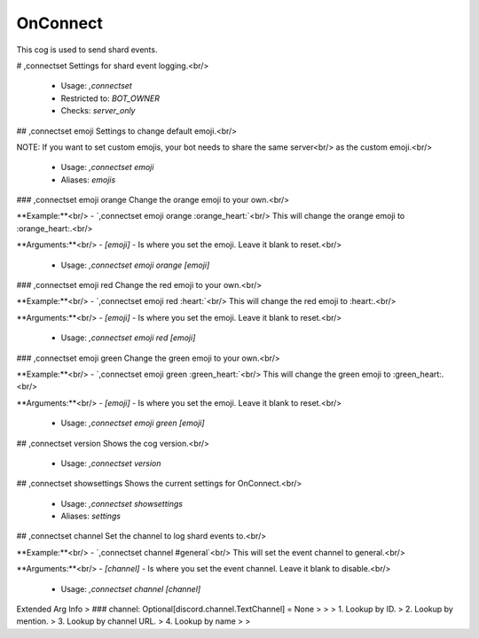 OnConnect
=========

This cog is used to send shard events.

# ,connectset
Settings for shard event logging.<br/>
 - Usage: `,connectset`
 - Restricted to: `BOT_OWNER`
 - Checks: `server_only`


## ,connectset emoji
Settings to change default emoji.<br/>

NOTE: If you want to set custom emojis, your bot needs to share the same server<br/>
as the custom emoji.<br/>
 - Usage: `,connectset emoji`
 - Aliases: `emojis`


### ,connectset emoji orange
Change the orange emoji to your own.<br/>

**Example:**<br/>
- `,connectset emoji orange :orange_heart:`<br/>
This will change the orange emoji to :orange_heart:.<br/>

**Arguments:**<br/>
- `[emoji]` - Is where you set the emoji. Leave it blank to reset.<br/>
 - Usage: `,connectset emoji orange [emoji]`


### ,connectset emoji red
Change the red emoji to your own.<br/>

**Example:**<br/>
- `,connectset emoji red :heart:`<br/>
This will change the red emoji to :heart:.<br/>

**Arguments:**<br/>
- `[emoji]` - Is where you set the emoji. Leave it blank to reset.<br/>
 - Usage: `,connectset emoji red [emoji]`


### ,connectset emoji green
Change the green emoji to your own.<br/>

**Example:**<br/>
- `,connectset emoji green :green_heart:`<br/>
This will change the green emoji to :green_heart:.<br/>

**Arguments:**<br/>
- `[emoji]` - Is where you set the emoji. Leave it blank to reset.<br/>
 - Usage: `,connectset emoji green [emoji]`


## ,connectset version
Shows the cog version.<br/>
 - Usage: `,connectset version`


## ,connectset showsettings
Shows the current settings for OnConnect.<br/>
 - Usage: `,connectset showsettings`
 - Aliases: `settings`


## ,connectset channel
Set the channel to log shard events to.<br/>

**Example:**<br/>
- `,connectset channel #general`<br/>
This will set the event channel to general.<br/>

**Arguments:**<br/>
- `[channel]` - Is where you set the event channel. Leave it blank to disable.<br/>
 - Usage: `,connectset channel [channel]`
Extended Arg Info
> ### channel: Optional[discord.channel.TextChannel] = None
> 
> 
>     1. Lookup by ID.
>     2. Lookup by mention.
>     3. Lookup by channel URL.
>     4. Lookup by name
> 
>     



